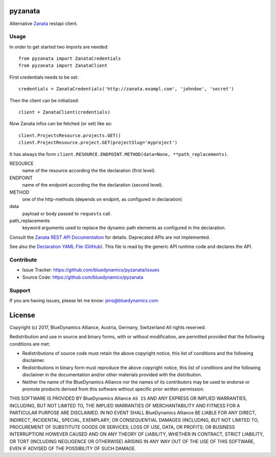 pyzanata
========

Alternative `Zanata <http://zanata.org/>`_ restapi client.

Usage
-----

In order to get started two imports are needed::

    from pyzanata import ZanataCredentials
    from pyzanata import ZanataClient

First credentials needs to be set::

    credentials = ZanataCredentials('http://zanata.exampl.com', 'johndoe', 'secret')

Then the client can be initialized::

    client = ZanataClient(credentials)

Now Zanata infos can be fetched (or set) like so::

    client.ProjectsResource.projects.GET()
    client.ProjectResource.project.GET(projectSlug='myproject')

It has always the form ``client.RESOURCE.ENDPOINT.METHOD(data=None, **path_replacements)``.

RESOURCE
    name of the resource according the the declaration (first level).

ENDPOINT
    name of the endpoint according the the declaration (second level).

METHOD
    one of the http-methods (depends on endpint, as configured in declaration)

data
    payload or body passed to ``requests`` call.

path_replacements
    keyword arguments used to replace the dynamic path elements as configured in the declaration.

Consult the `Zanata REST API Documentation <https://zanata.ci.cloudbees.com/job/zanata-api-site/site/zanata-common-api/rest-api-docs/index.html#resources>`_ for details. Deprecated APIs are not implemented.

See also the `Declaration YAML File (GitHub) <https://github.com/collective/pyzanata/blob/master/src/pyzanata/restapi.yaml>`_. This file is read by the generic API runtime code and declares the API.




Contribute
----------

- Issue Tracker: https://github.com/bluedynamics/pyzanata/issues
- Source Code: https://github.com/bluedynamics/pyzanata


Support
-------

If you are having issues, please let me know: jens@bluedynamics.com



License
=======

Copyright (c) 2017, BlueDynamics Alliance, Austria, Germany, Switzerland
All rights reserved.

Redistribution and use in source and binary forms, with or without
modification, are permitted provided that the following conditions are met:

* Redistributions of source code must retain the above copyright notice, this
  list of conditions and the following disclaimer.
* Redistributions in binary form must reproduce the above copyright notice, this
  list of conditions and the following disclaimer in the documentation and/or
  other materials provided with the distribution.
* Neither the name of the BlueDynamics Alliance nor the names of its
  contributors may be used to endorse or promote products derived from this
  software without specific prior written permission.

THIS SOFTWARE IS PROVIDED BY BlueDynamics Alliance ``AS IS`` AND ANY
EXPRESS OR IMPLIED WARRANTIES, INCLUDING, BUT NOT LIMITED TO, THE IMPLIED
WARRANTIES OF MERCHANTABILITY AND FITNESS FOR A PARTICULAR PURPOSE ARE
DISCLAIMED. IN NO EVENT SHALL BlueDynamics Alliance BE LIABLE FOR ANY
DIRECT, INDIRECT, INCIDENTAL, SPECIAL, EXEMPLARY, OR CONSEQUENTIAL DAMAGES
(INCLUDING, BUT NOT LIMITED TO, PROCUREMENT OF SUBSTITUTE GOODS OR SERVICES;
LOSS OF USE, DATA, OR PROFITS; OR BUSINESS INTERRUPTION) HOWEVER CAUSED AND
ON ANY THEORY OF LIABILITY, WHETHER IN CONTRACT, STRICT LIABILITY, OR TORT
(INCLUDING NEGLIGENCE OR OTHERWISE) ARISING IN ANY WAY OUT OF THE USE OF THIS
SOFTWARE, EVEN IF ADVISED OF THE POSSIBILITY OF SUCH DAMAGE.


